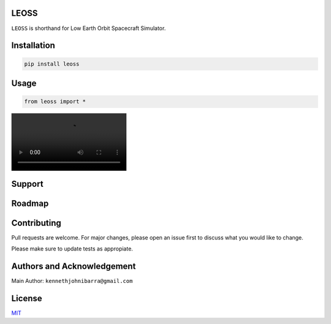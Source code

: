 LEOSS
=====

``LEOSS`` is shorthand for Low Earth Orbit Spacecraft Simulator. 



Installation
=====

.. code:: sh

    pip install leoss

Usage
=====

.. code:: python

    from leoss import *

|Groundtrack|

Support
=====

Roadmap
=====

Contributing
=====

Pull requests are welcome. For major changes, please open an issue first to discuss what you would like to change.

Please make sure to update tests as appropiate.

Authors and Acknowledgement
=====

Main Author: ``kennethjohnibarra@gmail.com``

License
=====

`MIT <https://choosealicense.com/licenses/mit/>`__

.. |Groundtrack| image:: https://github.com/space-hiro/LEOSS/blob/main/examples/Groundtrack.mp4